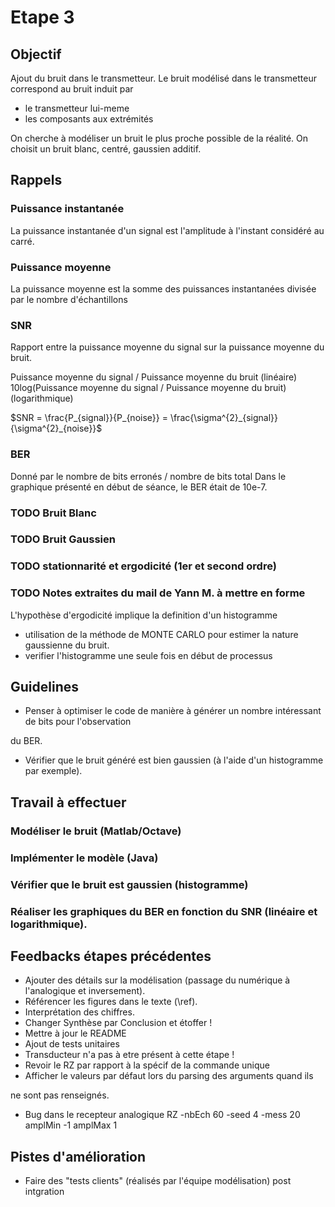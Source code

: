 #+STARTUP: overview
#+STARTUP: hidestars 


* Etape 3
** Objectif
Ajout du bruit dans le transmetteur. Le bruit modélisé dans le transmetteur correspond au bruit induit par
- le transmetteur lui-meme
- les composants aux extrémités
On cherche à modéliser un bruit le plus proche possible de la réalité.
On choisit un bruit blanc, centré, gaussien additif. 

** Rappels 
*** Puissance instantanée
    La puissance instantanée d'un signal est l'amplitude à l'instant considéré au carré. 
*** Puissance moyenne
La puissance moyenne est la somme des puissances instantanées divisée par le nombre d'échantillons 
*** SNR 

Rapport entre la puissance moyenne du signal sur la puissance moyenne du bruit. 

Puissance moyenne du signal / Puissance moyenne du bruit (linéaire)
10log(Puissance moyenne du signal / Puissance moyenne du bruit) (logarithmique)

$SNR = \frac{P_{signal}}{P_{noise}} = \frac{\sigma^{2}_{signal}}{\sigma^{2}_{noise}}$

*** BER
Donné par le nombre de bits erronés / nombre de bits total 
Dans le graphique présenté en début de séance, le BER était de 10e-7.
*** TODO Bruit Blanc
*** TODO Bruit Gaussien
*** TODO stationnarité et ergodicité (1er et second ordre)
*** TODO Notes extraites du mail de Yann M. à mettre en forme 
L'hypothèse d'ergodicité implique la definition d'un histogramme  
- utilisation de la méthode de MONTE CARLO pour estimer la nature gaussienne du bruit.
- verifier l'histogramme une seule fois en début de processus

** Guidelines
- Penser à optimiser le code de manière à générer un nombre intéressant de bits pour l'observation 
du BER. 
- Vérifier que le bruit généré est bien gaussien (à l'aide d'un histogramme par exemple).

** Travail à effectuer
*** Modéliser le bruit (Matlab/Octave)
*** Implémenter le modèle (Java)
*** Vérifier que le bruit est gaussien (histogramme)
*** Réaliser les graphiques du BER en fonction du SNR (linéaire et logarithmique).
** Feedbacks étapes précédentes

- Ajouter des détails sur la modélisation (passage du numérique à l'analogique et inversement).
- Référencer les figures dans le texte (\ref).
- Interprétation des chiffres.
- Changer Synthèse par Conclusion et étoffer !
- Mettre à jour le README 
- Ajout de tests unitaires
- Transducteur n'a pas à etre présent à cette étape ! 
- Revoir le RZ par rapport à la spécif de la commande unique
- Afficher le valeurs par défaut lors du parsing des arguments quand ils 
ne sont pas renseignés. 
- Bug dans le recepteur analogique RZ -nbEch 60 -seed 4 -mess 20 amplMin -1 amplMax 1   

** Pistes d'amélioration
 - Faire des "tests clients" (réalisés par l'équipe modélisation) post intgration    



